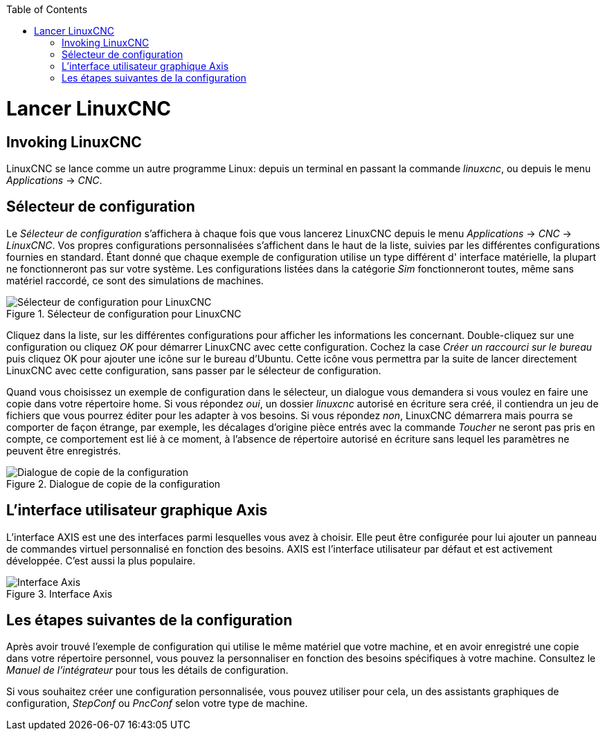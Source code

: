 ﻿:lang: fr
:toc:

[[cha:running-emc]](((Lancer LinuxCNC)))

= Lancer LinuxCNC

== Invoking LinuxCNC

LinuxCNC se lance comme un autre programme Linux:
depuis un terminal en passant la commande _linuxcnc_, 
ou depuis le menu _Applications_ → _CNC_.

== Sélecteur de configuration

Le _Sélecteur de configuration_ s'affichera à chaque fois que vous lancerez 
LinuxCNC depuis le menu _Applications_ → _CNC_ → _LinuxCNC_. Vos propres 
configurations personnalisées s'affichent dans le haut de la liste, suivies par 
les différentes configurations fournies en standard.
Étant donné que chaque exemple de configuration utilise un type différent d'
interface matérielle, la plupart ne fonctionneront pas sur votre système. Les 
configurations listées dans la catégorie _Sim_ fonctionneront toutes, même sans 
matériel raccordé, ce sont des simulations de machines.

.Sélecteur de configuration pour LinuxCNC[[cap:Selecteur-de-configuration]]

image::images/configuration-selector1_fr.png[alt="Sélecteur de configuration pour LinuxCNC"]

Cliquez dans la liste, sur les différentes configurations pour afficher les 
informations les concernant. Double-cliquez sur une configuration ou cliquez _OK_ 
pour démarrer LinuxCNC avec cette configuration. Cochez la case _Créer un 
raccourci sur le bureau_ puis cliquez OK pour ajouter une icône sur le bureau 
d'Ubuntu. Cette icône vous permettra par la suite de lancer directement 
LinuxCNC avec cette configuration, sans passer par le sélecteur de configuration.

Quand vous choisissez un exemple de configuration dans le sélecteur, un dialogue 
vous demandera si vous voulez en faire une copie dans votre répertoire home. 
Si vous répondez _oui_, un dossier _linuxcnc_ autorisé en écriture sera créé, il 
contiendra un jeu de fichiers que vous pourrez éditer pour les adapter à vos 
besoins. Si vous répondez _non_, LinuxCNC démarrera mais pourra se comporter de 
façon étrange, par exemple, les décalages d'origine pièce entrés avec la commande 
_Toucher_ ne seront pas pris en compte, ce comportement est lié à ce moment, à 
l'absence de répertoire autorisé en écriture sans lequel les paramètres ne 
peuvent être enregistrés.

.Dialogue de copie de la configuration

image::images/copy-configuration_fr.png[alt="Dialogue de copie de la configuration"]

== L'interface utilisateur graphique Axis

L'interface AXIS est une des interfaces parmi lesquelles vous avez à
choisir. Elle peut être configurée pour lui ajouter un panneau de
commandes virtuel personnalisé en fonction des besoins. AXIS est
l'interface utilisateur par défaut et est activement développée.
C'est aussi la plus populaire.

.Interface Axis[[cap:Interface-Axis]]

image::../user/images/axis_25_fr.png[alt="Interface Axis"]

== Les étapes suivantes de la configuration

Après avoir trouvé l'exemple de configuration qui utilise
le même matériel que votre machine, et en avoir enregistré une copie dans votre 
répertoire personnel, vous pouvez la personnaliser en fonction des besoins 
spécifiques à votre machine. Consultez le _Manuel de l'intégrateur_ pour tous 
les détails de configuration.

Si vous souhaitez créer une configuration personnalisée, vous pouvez utiliser 
pour cela, un des assistants graphiques de configuration, _StepConf_ ou _PncConf_ 
selon votre type de machine.

// vim: set syntax=asciidoc:

